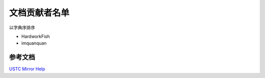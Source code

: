 ==============
文档贡献者名单
==============

以字典序排序

* HardworkFish
* imquanquan


参考文档
========

`USTC Mirror Help <https://mirrors.ustc.edu.cn/help/>`_
